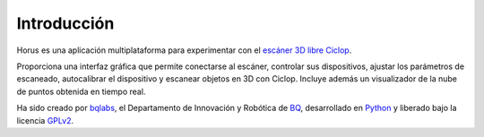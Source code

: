 .. _sec-introduccion:

Introducción
============

Horus es una aplicación multiplataforma para experimentar con el `escáner 3D libre Ciclop`_.

Proporciona una interfaz gráfica que permite conectarse al escáner, controlar sus dispositivos, ajustar los parámetros de escaneado, autocalibrar el dispositivo y escanear objetos en 3D con Ciclop. Incluye además un visualizador de la nube de puntos obtenida en tiempo real.

.. image:: ../images/main-window.png
   :scale: 80 %

Ha sido creado por `bqlabs`_, el Departamento de Innovación y Robótica de `BQ`_, desarrollado en `Python`_ y liberado bajo la licencia `GPLv2`_.

.. _escáner 3D libre Ciclop: https://github.com/bqlabs/ciclop
.. _bqlabs: https://github.com/bqlabs
.. _BQ: http://www.bq.com
.. _Python: https://www.python.org/
.. _GPLv2: https://www.gnu.org/licenses/gpl-2.0.html

